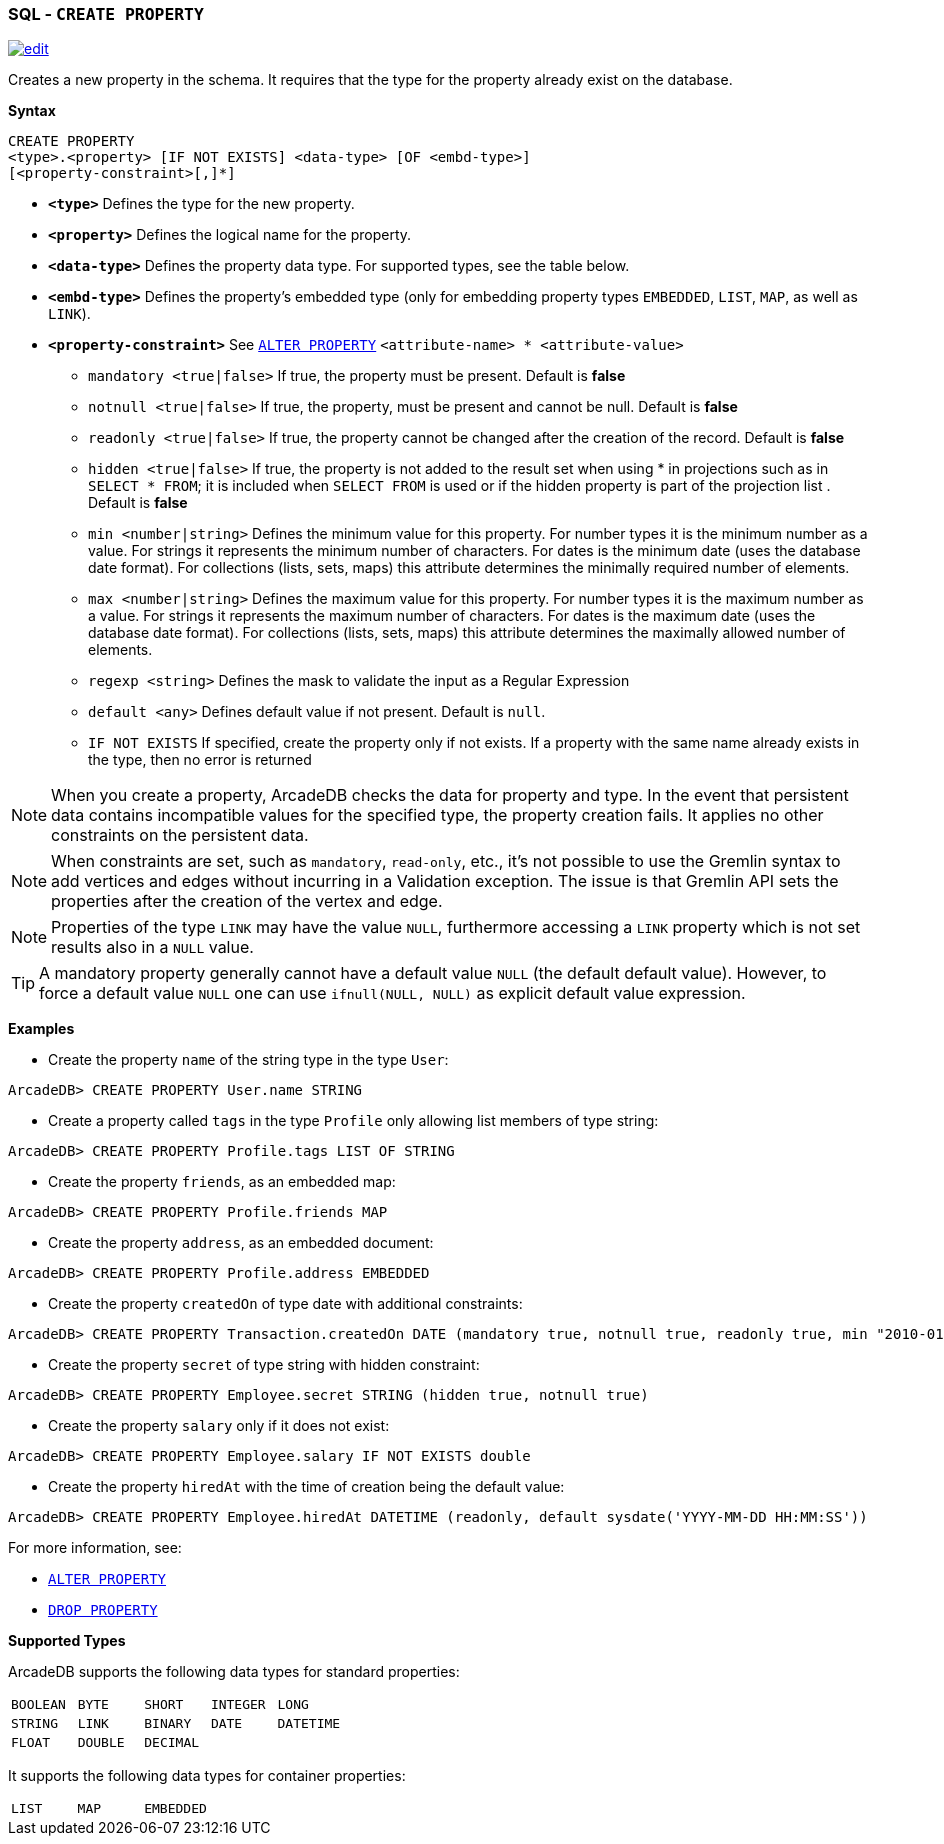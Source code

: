 [[SQL-Create-Property]]
[discrete]
=== SQL - `CREATE PROPERTY`

image:../images/edit.png[link="https://github.com/ArcadeData/arcadedb-docs/blob/main/src/main/asciidoc/sql/SQL-Create-Property.adoc" float=right]

Creates a new property in the schema.
It requires that the type for the property already exist on the database.

*Syntax*

----
CREATE PROPERTY 
<type>.<property> [IF NOT EXISTS] <data-type> [OF <embd-type>]
[<property-constraint>[,]*]
----

* *`&lt;type&gt;`* Defines the type for the new property.
* *`&lt;property&gt;`* Defines the logical name for the property.
* *`&lt;data-type&gt;`* Defines the property data type. For supported types, see the table below.
* *`&lt;embd-type&gt;`* Defines the property's embedded type (only for embedding property types `EMBEDDED`, `LIST`, `MAP`, as well as `LINK`).
* *`&lt;property-constraint&gt;`* See <<SQL-Alter-Property,`ALTER PROPERTY`>> `&lt;attribute-name&gt; * &lt;attribute-value&gt;`
** `mandatory &lt;true|false&gt;` If true, the property must be present.
Default is *false*
** `notnull &lt;true|false&gt;` If true, the property, must be present and cannot be null.
Default is *false*
** `readonly &lt;true|false&gt;` If true, the property cannot be changed after the creation of the record.
Default is *false*
** `hidden &lt;true|false&gt;` If true, the property is not added to the result set when using * in projections such as in  `SELECT * FROM`; it is included when `SELECT FROM` is used or if the hidden property is part of the projection list .
Default is *false*
** `min &lt;number|string&gt;` Defines the minimum value for this property.
For number types it is the minimum number as a value.
For strings it represents the minimum number of characters.
For dates is the minimum date (uses the database date format).
For collections (lists, sets, maps) this attribute determines the minimally required number of elements.
** `max &lt;number|string&gt;` Defines the maximum value for this property.
For number types it is the maximum number as a value.
For strings it represents the maximum number of characters.
For dates is the maximum date (uses the database date format).
For collections (lists, sets, maps) this attribute determines the maximally allowed number of elements.
** `regexp &lt;string&gt;` Defines the mask to validate the input as a Regular Expression
** `default <any>` Defines default value if not present. Default is `null`.
** `IF NOT EXISTS` If specified, create the property only if not exists.
If a property with the same name already exists in the type, then no error is returned

NOTE: When you create a property, ArcadeDB checks the data for property and type.
In the event that persistent data contains incompatible values for the specified type, the property creation fails.
It applies no other constraints on the persistent data.

NOTE: When constraints are set, such as `mandatory`, `read-only`, etc., it's not possible to use the Gremlin syntax to add vertices and edges without incurring in a Validation exception.
The issue is that Gremlin API sets the properties after the creation of the vertex and edge.

NOTE: Properties of the type `LINK` may have the value `NULL`, furthermore accessing a
`LINK` property which is not set results also in a `NULL` value.

TIP: A mandatory property generally cannot have a default value `NULL` (the default default value).
     However, to force a default value `NULL` one can use `ifnull(NULL, NULL)` as explicit default value expression. 

*Examples*

* Create the property `name` of the string type in the type `User`:

----
ArcadeDB> CREATE PROPERTY User.name STRING
----

* Create a property called `tags` in the type `Profile` only allowing list members of type string:

----
ArcadeDB> CREATE PROPERTY Profile.tags LIST OF STRING
----

* Create the property `friends`, as an embedded map:

----
ArcadeDB> CREATE PROPERTY Profile.friends MAP
----

* Create the property `address`, as an embedded document:

----
ArcadeDB> CREATE PROPERTY Profile.address EMBEDDED
----

* Create the property `createdOn` of type date with additional constraints:

----
ArcadeDB> CREATE PROPERTY Transaction.createdOn DATE (mandatory true, notnull true, readonly true, min "2010-01-01")
----

* Create the property `secret` of type string with hidden constraint:

----
ArcadeDB> CREATE PROPERTY Employee.secret STRING (hidden true, notnull true)
----

* Create the property `salary` only if it does not exist:

----
ArcadeDB> CREATE PROPERTY Employee.salary IF NOT EXISTS double
----

* Create the property `hiredAt` with the time of creation being the default value:

----
ArcadeDB> CREATE PROPERTY Employee.hiredAt DATETIME (readonly, default sysdate('YYYY-MM-DD HH:MM:SS'))
----

For more information, see:

* <<SQL-Alter-Property,`ALTER PROPERTY`>>
* <<SQL-Drop-Property,`DROP PROPERTY`>>

[[Supported-Types]]
*Supported Types*

ArcadeDB supports the following data types for standard properties:

[cols=5]
|===
| `BOOLEAN` | `BYTE` | `SHORT` | `INTEGER` | `LONG`
| `STRING` | `LINK` | `BINARY` | `DATE` | `DATETIME`
| `FLOAT` | `DOUBLE` | `DECIMAL` | |
|===

It supports the following data types for container properties:

[cols=3]
|===
| `LIST` | `MAP` | `EMBEDDED`
|===

